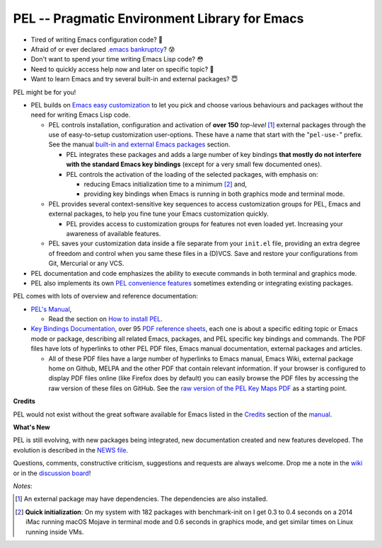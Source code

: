 ==============================================
PEL -- Pragmatic Environment Library for Emacs
==============================================

.. image:: https://img.shields.io/:license-gpl3-blue.svg
   :alt: License
   :target: https://www.gnu.org/licenses/gpl-3.0.html

.. image:: https://img.shields.io/badge/Version->V0.3.1-teal
   :alt: Version
   :target: https://github.com/pierre-rouleau/pel/blob/master/NEWS#changes-since-version-031


- Tired of writing Emacs configuration code? 🤯
- Afraid of or ever declared `.emacs bankruptcy`_? 😰
- Don't want to spend your time writing Emacs Lisp code? 😳
- Need to quickly access help now and later on specific topic? 🤔
- Want to learn Emacs and try several built-in and external packages? 😇

PEL might be for you!

- PEL builds on `Emacs easy customization`_ to let you pick and choose various
  behaviours and packages without the need for writing Emacs Lisp code.

  - PEL controls installation, configuration and activation of **over 150**
    *top-level* [1]_ external packages through the use of easy-to-setup
    customization user-options.  These have a name that start with the
    "``pel-use-``" prefix.
    See the manual `built-in and external Emacs packages`_ section.

    - PEL integrates these packages and adds a large number of key bindings
      **that mostly do not interfere with the standard Emacs key bindings**
      (except for a very small few documented ones).

    - PEL controls the activation of the loading of the selected packages, with
      emphasis on:

      - reducing Emacs initialization time to a minimum [2]_ and,
      - providing key bindings when Emacs is running in both graphics mode and
        terminal mode.

  - PEL provides several context-sensitive key sequences to access
    customization groups for PEL, Emacs and external packages, to help you
    fine tune your Emacs customization quickly.

    - PEL provides access to customization groups for features not even loaded
      yet.  Increasing your awareness of available features.

  - PEL saves your customization data inside a file separate from your
    ``init.el`` file, providing an extra degree of freedom and control when
    you same these files in a (D)VCS. Save and restore your configurations
    from Git, Mercurial or any VCS.

- PEL documentation and code emphasizes the ability to execute commands in
  both terminal and graphics mode.
- PEL also implements its own `PEL convenience features`_ sometimes extending or
  integrating existing packages.

PEL comes with lots of overview and reference documentation:

- `PEL's Manual`_,

  - Read the section on `How to install PEL`_.

- `Key Bindings Documentation`_, over 95 `PDF reference sheets`_, each
  one is about a specific editing topic or Emacs mode or package, describing all
  related Emacs, packages, and PEL specific key bindings and commands.
  The PDF files have lots of hyperlinks to other PEL PDF files,
  Emacs manual documentation, external packages and articles.

  - All of these PDF files have a large number of hyperlinks to Emacs manual,
    Emacs Wiki, external package home on Github, MELPA and the other PDF
    that contain relevant information.  If your browser is configured to
    display PDF files online (like Firefox does by default) you can easily
    browse the PDF files by accessing the raw version of these files on
    GitHub.  See the `raw version of the PEL Key Maps PDF`_ as a starting point.

**Credits**

PEL would not exist without the great software available for Emacs listed in the
`Credits`_ section of the manual_.

**What's New**

PEL is still evolving, with new packages being integrated, new documentation
created and new features developed.  The evolution is described in the `NEWS file`_.

Questions, comments, constructive criticism, suggestions and requests are always welcome.
Drop me a note in the wiki_ or in the `discussion board`_!


*Notes*:

.. [1] An external package may have dependencies.  The dependencies are also installed.
.. [2] **Quick initialization**: On my system with 182 packages with benchmark-init on I get 0.3 to 0.4 seconds
       on a 2014 iMac running macOS Mojave in terminal mode and 0.6 seconds in
       graphics mode, and get similar times on Linux running inside VMs.

.. links

.. _raw version of the PEL Key Maps PDF: https://raw.githubusercontent.com/pierre-rouleau/pel/master/doc/pdf/-pel-key-maps.pdf

.. _Emacs easy customization:
.. _Emacs customization:       https://www.gnu.org/software/emacs/manual/html_node/emacs/Easy-Customization.html#Easy-Customization
.. _Emacs initialization file: https://www.gnu.org/software/emacs/manual/html_node/emacs/Init-File.html#Init-File
.. _manual:
.. _PEL's Manual:               doc/pel-manual.rst
.. _Key Bindings Documentation: doc/pel-manual.rst#key-bindings-documentation
.. _PDF reference sheets:       doc/pel-manual.rst#pdf-document-tables
.. _PEL convenience features:   doc/pel-manual.rst#pel-convenience-features
.. _PEL Customization:          doc/pel-manual.rst#pel-customization
.. _built-in and external Emacs packages:
.. _Credits:                    doc/pel-manual.rst#credits
.. _PEL key bindings:           doc/pel-manual.rst#pel-key-bindings
.. _PDF Document tables:        doc/pel-manual.rst#pdf-document-tables
.. _PEL Function Keys Bindings: doc/pel-manual.rst#pel-function-keys-bindings
.. _auto-complete:              https://melpa.org/#/auto-complete
.. _company:                    https://melpa.org/#/company
.. _visible bookmarks:          https://melpa.org/#/bm
.. _which-key:                  https://elpa.gnu.org/packages/which-key.html
.. _.emacs bankruptcy:          https://www.emacswiki.org/emacs/DotEmacsBankruptcy
.. _wiki:                       https://github.com/pierre-rouleau/pel/wiki
.. _How to install PEL:         doc/pel-manual.rst#how-to-install-pel
.. _NEWS file:                  NEWS
.. _discussion board:           https://github.com/pierre-rouleau/pel/discussions


..
   -----------------------------------------------------------------------------
